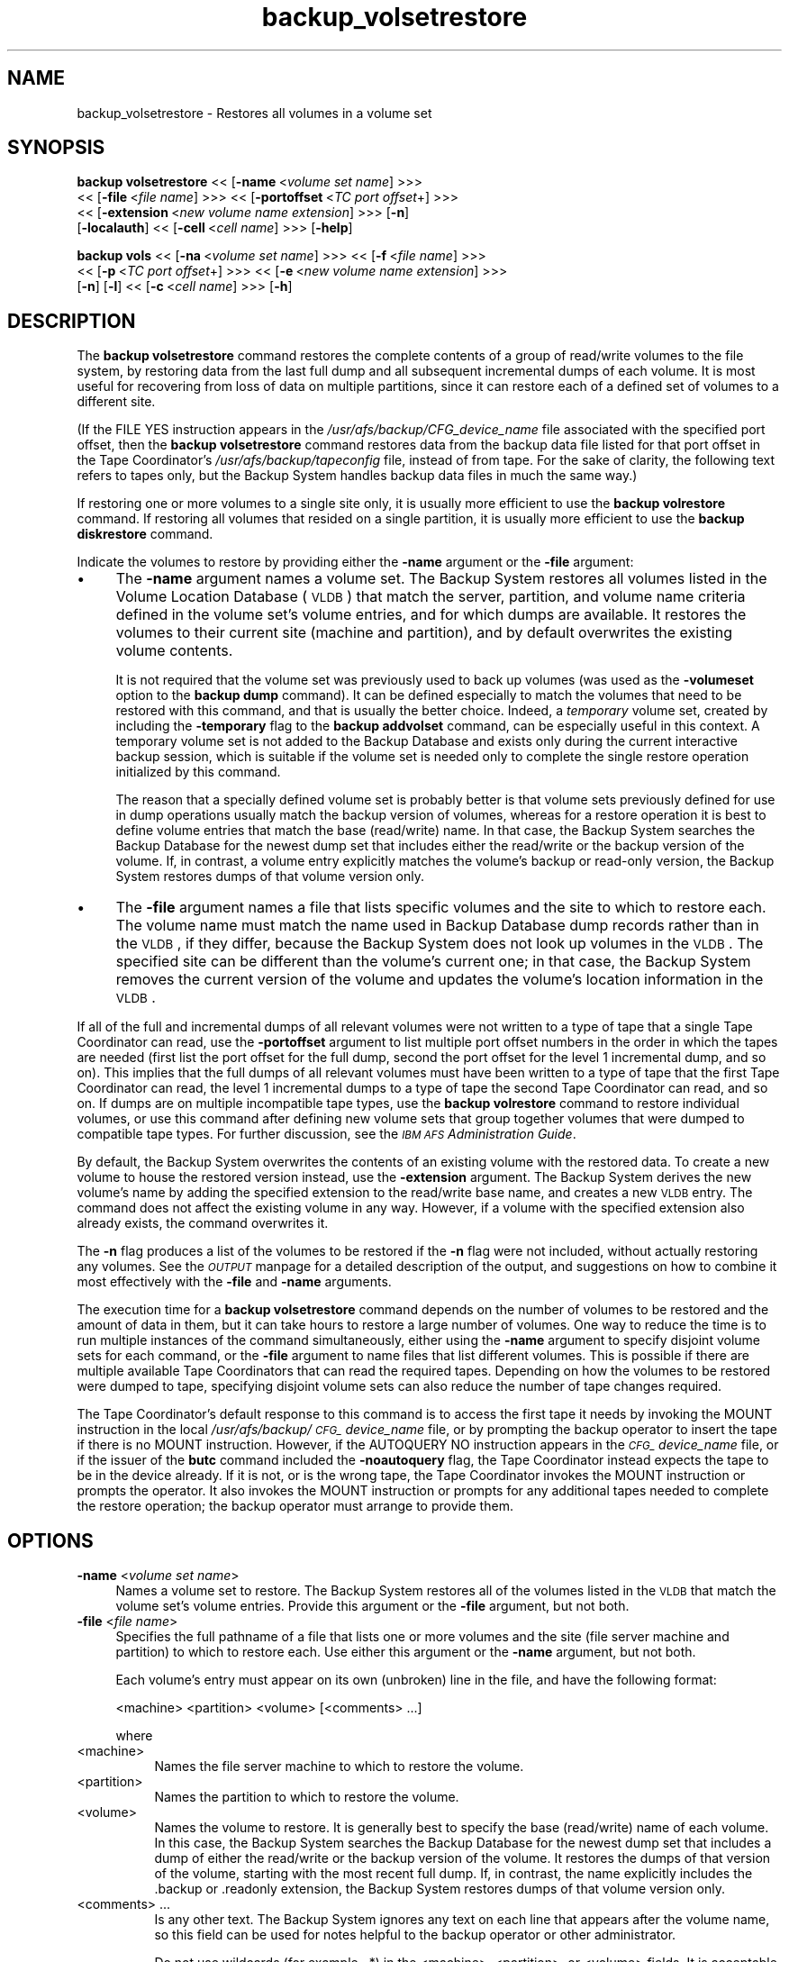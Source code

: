 .rn '' }`
''' $RCSfile$$Revision$$Date$
'''
''' $Log$
'''
.de Sh
.br
.if t .Sp
.ne 5
.PP
\fB\\$1\fR
.PP
..
.de Sp
.if t .sp .5v
.if n .sp
..
.de Ip
.br
.ie \\n(.$>=3 .ne \\$3
.el .ne 3
.IP "\\$1" \\$2
..
.de Vb
.ft CW
.nf
.ne \\$1
..
.de Ve
.ft R

.fi
..
'''
'''
'''     Set up \*(-- to give an unbreakable dash;
'''     string Tr holds user defined translation string.
'''     Bell System Logo is used as a dummy character.
'''
.tr \(*W-|\(bv\*(Tr
.ie n \{\
.ds -- \(*W-
.ds PI pi
.if (\n(.H=4u)&(1m=24u) .ds -- \(*W\h'-12u'\(*W\h'-12u'-\" diablo 10 pitch
.if (\n(.H=4u)&(1m=20u) .ds -- \(*W\h'-12u'\(*W\h'-8u'-\" diablo 12 pitch
.ds L" ""
.ds R" ""
'''   \*(M", \*(S", \*(N" and \*(T" are the equivalent of
'''   \*(L" and \*(R", except that they are used on ".xx" lines,
'''   such as .IP and .SH, which do another additional levels of
'''   double-quote interpretation
.ds M" """
.ds S" """
.ds N" """""
.ds T" """""
.ds L' '
.ds R' '
.ds M' '
.ds S' '
.ds N' '
.ds T' '
'br\}
.el\{\
.ds -- \(em\|
.tr \*(Tr
.ds L" ``
.ds R" ''
.ds M" ``
.ds S" ''
.ds N" ``
.ds T" ''
.ds L' `
.ds R' '
.ds M' `
.ds S' '
.ds N' `
.ds T' '
.ds PI \(*p
'br\}
.\"	If the F register is turned on, we'll generate
.\"	index entries out stderr for the following things:
.\"		TH	Title 
.\"		SH	Header
.\"		Sh	Subsection 
.\"		Ip	Item
.\"		X<>	Xref  (embedded
.\"	Of course, you have to process the output yourself
.\"	in some meaninful fashion.
.if \nF \{
.de IX
.tm Index:\\$1\t\\n%\t"\\$2"
..
.nr % 0
.rr F
.\}
.TH backup_volsetrestore 8 "OpenAFS" "11/Nov/2007" "AFS Command Reference"
.UC
.if n .hy 0
.if n .na
.ds C+ C\v'-.1v'\h'-1p'\s-2+\h'-1p'+\s0\v'.1v'\h'-1p'
.de CQ          \" put $1 in typewriter font
.ft CW
'if n "\c
'if t \\&\\$1\c
'if n \\&\\$1\c
'if n \&"
\\&\\$2 \\$3 \\$4 \\$5 \\$6 \\$7
'.ft R
..
.\" @(#)ms.acc 1.5 88/02/08 SMI; from UCB 4.2
.	\" AM - accent mark definitions
.bd B 3
.	\" fudge factors for nroff and troff
.if n \{\
.	ds #H 0
.	ds #V .8m
.	ds #F .3m
.	ds #[ \f1
.	ds #] \fP
.\}
.if t \{\
.	ds #H ((1u-(\\\\n(.fu%2u))*.13m)
.	ds #V .6m
.	ds #F 0
.	ds #[ \&
.	ds #] \&
.\}
.	\" simple accents for nroff and troff
.if n \{\
.	ds ' \&
.	ds ` \&
.	ds ^ \&
.	ds , \&
.	ds ~ ~
.	ds ? ?
.	ds ! !
.	ds /
.	ds q
.\}
.if t \{\
.	ds ' \\k:\h'-(\\n(.wu*8/10-\*(#H)'\'\h"|\\n:u"
.	ds ` \\k:\h'-(\\n(.wu*8/10-\*(#H)'\`\h'|\\n:u'
.	ds ^ \\k:\h'-(\\n(.wu*10/11-\*(#H)'^\h'|\\n:u'
.	ds , \\k:\h'-(\\n(.wu*8/10)',\h'|\\n:u'
.	ds ~ \\k:\h'-(\\n(.wu-\*(#H-.1m)'~\h'|\\n:u'
.	ds ? \s-2c\h'-\w'c'u*7/10'\u\h'\*(#H'\zi\d\s+2\h'\w'c'u*8/10'
.	ds ! \s-2\(or\s+2\h'-\w'\(or'u'\v'-.8m'.\v'.8m'
.	ds / \\k:\h'-(\\n(.wu*8/10-\*(#H)'\z\(sl\h'|\\n:u'
.	ds q o\h'-\w'o'u*8/10'\s-4\v'.4m'\z\(*i\v'-.4m'\s+4\h'\w'o'u*8/10'
.\}
.	\" troff and (daisy-wheel) nroff accents
.ds : \\k:\h'-(\\n(.wu*8/10-\*(#H+.1m+\*(#F)'\v'-\*(#V'\z.\h'.2m+\*(#F'.\h'|\\n:u'\v'\*(#V'
.ds 8 \h'\*(#H'\(*b\h'-\*(#H'
.ds v \\k:\h'-(\\n(.wu*9/10-\*(#H)'\v'-\*(#V'\*(#[\s-4v\s0\v'\*(#V'\h'|\\n:u'\*(#]
.ds _ \\k:\h'-(\\n(.wu*9/10-\*(#H+(\*(#F*2/3))'\v'-.4m'\z\(hy\v'.4m'\h'|\\n:u'
.ds . \\k:\h'-(\\n(.wu*8/10)'\v'\*(#V*4/10'\z.\v'-\*(#V*4/10'\h'|\\n:u'
.ds 3 \*(#[\v'.2m'\s-2\&3\s0\v'-.2m'\*(#]
.ds o \\k:\h'-(\\n(.wu+\w'\(de'u-\*(#H)/2u'\v'-.3n'\*(#[\z\(de\v'.3n'\h'|\\n:u'\*(#]
.ds d- \h'\*(#H'\(pd\h'-\w'~'u'\v'-.25m'\f2\(hy\fP\v'.25m'\h'-\*(#H'
.ds D- D\\k:\h'-\w'D'u'\v'-.11m'\z\(hy\v'.11m'\h'|\\n:u'
.ds th \*(#[\v'.3m'\s+1I\s-1\v'-.3m'\h'-(\w'I'u*2/3)'\s-1o\s+1\*(#]
.ds Th \*(#[\s+2I\s-2\h'-\w'I'u*3/5'\v'-.3m'o\v'.3m'\*(#]
.ds ae a\h'-(\w'a'u*4/10)'e
.ds Ae A\h'-(\w'A'u*4/10)'E
.ds oe o\h'-(\w'o'u*4/10)'e
.ds Oe O\h'-(\w'O'u*4/10)'E
.	\" corrections for vroff
.if v .ds ~ \\k:\h'-(\\n(.wu*9/10-\*(#H)'\s-2\u~\d\s+2\h'|\\n:u'
.if v .ds ^ \\k:\h'-(\\n(.wu*10/11-\*(#H)'\v'-.4m'^\v'.4m'\h'|\\n:u'
.	\" for low resolution devices (crt and lpr)
.if \n(.H>23 .if \n(.V>19 \
\{\
.	ds : e
.	ds 8 ss
.	ds v \h'-1'\o'\(aa\(ga'
.	ds _ \h'-1'^
.	ds . \h'-1'.
.	ds 3 3
.	ds o a
.	ds d- d\h'-1'\(ga
.	ds D- D\h'-1'\(hy
.	ds th \o'bp'
.	ds Th \o'LP'
.	ds ae ae
.	ds Ae AE
.	ds oe oe
.	ds Oe OE
.\}
.rm #[ #] #H #V #F C
.SH "NAME"
backup_volsetrestore \- Restores all volumes in a volume set
.SH "SYNOPSIS"
\fBbackup volsetrestore\fR <<\ [\fB\-name\fR\ <\fIvolume\ set\ name\fR] >>>
    <<\ [\fB\-file\fR\ <\fIfile\ name\fR] >>> <<\ [\fB\-portoffset\fR\ <\fITC\ port\ offset\fR+] >>>
    <<\ [\fB\-extension\fR\ <\fInew\ volume\ name\ extension\fR] >>> [\fB\-n\fR]
    [\fB\-localauth\fR] <<\ [\fB\-cell\fR\ <\fIcell\ name\fR] >>> [\fB\-help\fR]
.PP
\fBbackup vols\fR <<\ [\fB\-na\fR\ <\fIvolume\ set\ name\fR] >>> <<\ [\fB\-f\fR\ <\fIfile\ name\fR] >>>
    <<\ [\fB\-p\fR\ <\fITC\ port\ offset\fR+] >>> <<\ [\fB\-e\fR\ <\fInew\ volume\ name\ extension\fR] >>>
    [\fB\-n\fR] [\fB\-l\fR] <<\ [\fB\-c\fR\ <\fIcell\ name\fR] >>> [\fB\-h\fR]
.SH "DESCRIPTION"
The \fBbackup volsetrestore\fR command restores the complete contents of a
group of read/write volumes to the file system, by restoring data from the
last full dump and all subsequent incremental dumps of each volume.  It is
most useful for recovering from loss of data on multiple partitions, since
it can restore each of a defined set of volumes to a different site.
.PP
(If the \f(CWFILE YES\fR instruction appears in the
\fI/usr/afs/backup/CFG_\fIdevice_name\fR\fR file associated with the specified
port offset, then the \fBbackup volsetrestore\fR command restores data from
the backup data file listed for that port offset in the Tape Coordinator's
\fI/usr/afs/backup/tapeconfig\fR file, instead of from tape. For the sake of
clarity, the following text refers to tapes only, but the Backup System
handles backup data files in much the same way.)
.PP
If restoring one or more volumes to a single site only, it is usually more
efficient to use the \fBbackup volrestore\fR command. If restoring all
volumes that resided on a single partition, it is usually more efficient
to use the \fBbackup diskrestore\fR command.
.PP
Indicate the volumes to restore by providing either the \fB\-name\fR argument
or the \fB\-file\fR argument:
.Ip "\(bu" 4
The \fB\-name\fR argument names a volume set. The Backup System restores all
volumes listed in the Volume Location Database (\s-1VLDB\s0) that match the
server, partition, and volume name criteria defined in the volume set's
volume entries, and for which dumps are available. It restores the volumes
to their current site (machine and partition), and by default overwrites
the existing volume contents.
.Sp
It is not required that the volume set was previously used to back up
volumes (was used as the \fB\-volumeset\fR option to the \fBbackup dump\fR
command). It can be defined especially to match the volumes that need to
be restored with this command, and that is usually the better
choice. Indeed, a \fItemporary\fR volume set, created by including the
\fB\-temporary\fR flag to the \fBbackup addvolset\fR command, can be especially
useful in this context. A temporary volume set is not added to the Backup
Database and exists only during the current interactive backup session,
which is suitable if the volume set is needed only to complete the single
restore operation initialized by this command.
.Sp
The reason that a specially defined volume set is probably better is that
volume sets previously defined for use in dump operations usually match
the backup version of volumes, whereas for a restore operation it is best
to define volume entries that match the base (read/write) name. In that
case, the Backup System searches the Backup Database for the newest dump
set that includes either the read/write or the backup version of the
volume. If, in contrast, a volume entry explicitly matches the volume's
backup or read-only version, the Backup System restores dumps of that
volume version only.
.Ip "\(bu" 4
The \fB\-file\fR argument names a file that lists specific volumes and the
site to which to restore each. The volume name must match the name used in
Backup Database dump records rather than in the \s-1VLDB\s0, if they differ,
because the Backup System does not look up volumes in the \s-1VLDB\s0. The
specified site can be different than the volume's current one; in that
case, the Backup System removes the current version of the volume and
updates the volume's location information in the \s-1VLDB\s0.
.PP
If all of the full and incremental dumps of all relevant volumes were not
written to a type of tape that a single Tape Coordinator can read, use the
\fB\-portoffset\fR argument to list multiple port offset numbers in the order
in which the tapes are needed (first list the port offset for the full
dump, second the port offset for the level 1 incremental dump, and so
on). This implies that the full dumps of all relevant volumes must have
been written to a type of tape that the first Tape Coordinator can read,
the level 1 incremental dumps to a type of tape the second Tape
Coordinator can read, and so on. If dumps are on multiple incompatible
tape types, use the \fBbackup volrestore\fR command to restore individual
volumes, or use this command after defining new volume sets that group
together volumes that were dumped to compatible tape types. For further
discussion, see the \fI\s-1IBM\s0 \s-1AFS\s0 Administration Guide\fR.
.PP
By default, the Backup System overwrites the contents of an existing
volume with the restored data. To create a new volume to house the
restored version instead, use the \fB\-extension\fR argument. The Backup
System derives the new volume's name by adding the specified extension to
the read/write base name, and creates a new \s-1VLDB\s0 entry. The command does
not affect the existing volume in any way. However, if a volume with the
specified extension also already exists, the command overwrites it.
.PP
The \fB\-n\fR flag produces a list of the volumes to be restored if the \fB\-n\fR
flag were not included, without actually restoring any volumes. See
the \fI\s-1OUTPUT\s0\fR manpage for a detailed description of the output, and suggestions on how
to combine it most effectively with the \fB\-file\fR and \fB\-name\fR arguments.
.PP
The execution time for a \fBbackup volsetrestore\fR command depends on the
number of volumes to be restored and the amount of data in them, but it
can take hours to restore a large number of volumes. One way to reduce the
time is to run multiple instances of the command simultaneously, either
using the \fB\-name\fR argument to specify disjoint volume sets for each
command, or the \fB\-file\fR argument to name files that list different
volumes. This is possible if there are multiple available Tape
Coordinators that can read the required tapes. Depending on how the
volumes to be restored were dumped to tape, specifying disjoint volume
sets can also reduce the number of tape changes required.
.PP
The Tape Coordinator's default response to this command is to access the
first tape it needs by invoking the \f(CWMOUNT\fR instruction in the local
\fI/usr/afs/backup/\s-1CFG_\s0\fIdevice_name\fR\fR file, or by prompting the backup
operator to insert the tape if there is no \f(CWMOUNT\fR instruction. However,
if the \f(CWAUTOQUERY NO\fR instruction appears in the \fI\s-1CFG_\s0\fIdevice_name\fR\fR
file, or if the issuer of the \fBbutc\fR command included the \fB\-noautoquery\fR
flag, the Tape Coordinator instead expects the tape to be in the device
already. If it is not, or is the wrong tape, the Tape Coordinator invokes
the \f(CWMOUNT\fR instruction or prompts the operator. It also invokes the
\f(CWMOUNT\fR instruction or prompts for any additional tapes needed to
complete the restore operation; the backup operator must arrange to
provide them.
.SH "OPTIONS"
.Ip "\fB\-name\fR <\fIvolume set name\fR>" 4
Names a volume set to restore. The Backup System restores all of the
volumes listed in the \s-1VLDB\s0 that match the volume set's volume
entries. Provide this argument or the \fB\-file\fR argument, but not both.
.Ip "\fB\-file\fR <\fIfile name\fR>" 4
Specifies the full pathname of a file that lists one or more volumes and
the site (file server machine and partition) to which to restore each.
Use either this argument or the \fB\-name\fR argument, but not both.
.Sp
Each volume's entry must appear on its own (unbroken) line in the file,
and have the following format:
.Sp
.Vb 1
\&    <machine> <partition> <volume> [<comments> ...]
.Ve
where
.Ip "<machine>" 8
Names the file server machine to which to restore the volume.
.Ip "<partition>" 8
Names the partition to which to restore the volume.
.Ip "<volume>" 8
Names the volume to restore. It is generally best to specify the base
(read/write) name of each volume. In this case, the Backup System searches
the Backup Database for the newest dump set that includes a dump of either
the read/write or the backup version of the volume. It restores the dumps
of that version of the volume, starting with the most recent full
dump. If, in contrast, the name explicitly includes the \f(CW.backup\fR or
\&\f(CW.readonly\fR extension, the Backup System restores dumps of that volume
version only.
.Ip "<comments> ..." 8
Is any other text. The Backup System ignores any text on each line that
appears after the volume name, so this field can be used for notes helpful
to the backup operator or other administrator.
.Sp
Do not use wildcards (for example, \f(CW.*\fR) in the <machine>, <partition>,
or <volume> fields. It is acceptable for multiple lines in the file to
name the same volume, but the Backup System processes only the first of
them.
.Ip "\fB\-extension\fR <\fInew volume name extension\fR>" 4
Creates a new volume for each volume specified by the \fB\-name\fR or \fB\-file\fR
argument, to house the restored data from that volume.  The Backup System
derives the new volume's name by appending the specified string to the
read/write base name, and creates a new \s-1VLDB\s0 volume entry. It preserves
the contents of each existing volume. Any string other than \f(CW.readonly\fR
or \f(CW.backup\fR is acceptable, but the combination of the base name and
extension cannot exceed 22 characters in length. To use a period to
separate the extension from the name, specify it as the first character of
the string (as in \f(CW.rst\fR, for example).
.Ip "\fB\-portoffset\fR <\fI\s-1TC\s0 port offset\fR>+" 4
Specifies one or more port offset numbers (up to a maximum of 128), each
corresponding to a Tape Coordinator to use in the operation. If there is
more than one value, the Backup System uses the first one when restoring
the full dump of each volume, the second one when restoring the level 1
incremental dump of each volume, and so on. It uses the final value in the
list when restoring dumps at the corresponding depth in the dump hierarchy
and all dumps at lower levels.
.Sp
Provide this argument unless the default value of 0 (zero) is appropriate
for all dumps. If \f(CW0\fR is just one of the values in the list, provide it
explicitly in the appropriate order.
.Ip "\fB\-n\fR" 4
Displays a list of the volumes to be restored if the flag were not
included, without actually restoring them. the \fI\s-1OUTPUT\s0\fR manpage details the format of
the output. When combined with the \fB\-name\fR argument, its output is easily
edited for use as input to the \fB\-file\fR argument on a subsequent \fBbackup
volsetrestore\fR command.
.Ip "\fB\-localauth\fR" 4
Constructs a server ticket using a key from the local
\fI/usr/afs/etc/KeyFile\fR file. The \fBbackup\fR command interpreter presents
it to the Backup Server, Volume Server and \s-1VL\s0 Server during mutual
authentication. Do not combine this flag with the \fB\-cell\fR argument. For
more details, see the \fIbackup(8)\fR manpage.
.Ip "\fB\-cell\fR <\fIcell name\fR>" 4
Names the cell in which to run the command. Do not combine this argument
with the \fB\-localauth\fR flag. For more details, see the \fIbackup(8)\fR manpage.
.Ip "\fB\-help\fR" 4
Prints the online help for this command. All other valid options are
ignored.
.SH "OUTPUT"
If the \fB\-n\fR flag is not provided, the command displays a unique task ID
number for the operation, in two places:
.Ip "\(bu" 4
In the shell window, directly following the command line.
.Ip "\(bu" 4
In the Tape Coordinator window, if the butc process was started at debug
level 1.
.PP
The task \s-1ID\s0 number is not the same as the job \s-1ID\s0 number displayed by the
\fBbackup jobs\fR command when the \fBbackup volsetrestore\fR command is issued
in interactive mode. The Backup System does not assign either type of \s-1ID\s0
number until the restoration process actually begins.
.PP
When the \fB\-n\fR flag is included, no task \s-1ID\s0 or job \s-1ID\s0 numbers are reported
because none are assigned. Instead, the output begins with a count of the
number of volumes to be restored, followed by a line for each dump of a
volume. For each volume, the line representing the most recent full dump
appears first, and lines for any subsequent incremental dumps follow,
ordered by dump level. The lines for a given volume do not necessarily
appear all together, however.
.PP
The format of each line is as follows (the output is shown here on two
lines only for legibility reasons):
.PP
.Vb 2
\&   <machine> <partition> <volume_dumped> # as <volume_restored>; \e
\&       <tape_name> (<tape_ID>); pos <position_number>; <date>
.Ve
where
.Ip "<machine>" 4
Names the file server machine that currently houses the volume, as listed
in the \s-1VLDB\s0.
.Ip "<partition>" 4
Names the partition that currently houses the volume, as listed in the
\s-1VLDB\s0.
.Ip "<volume_dumped>" 4
Specifies the version (read/write or backup) of the volume that was
dumped, as listed in the Backup Database.
.Ip "<volume_restored>" 4
Specifies the name under which to restore the volume. The Backup System
only restores data to read/write volumes. If the \fB\-extension\fR argument is
included, then the specified extension appears on the name in this field
(for example, \f(CWuser.pat.rst\fR).
.Ip "<tape_name>" 4
Names the tape containing the dump of the volume, from the Backup
Database. If the tape has a permanent name, it appears here; otherwise, it
is the \s-1AFS\s0 tape name.
.Ip "<tape_ID>" 4
The tape \s-1ID\s0 of the tape containing the dump of the volume, from the Backup
Database.
.Ip "<position_number>" 4
Specifies the dump's position on the tape (for example, \f(CW31\fR indicates
that 30 volume dumps precede the current one on the tape). If the dump was
written to a backup data file, this number is the ordinal of the 16
\s-1KB\s0\-offset at which the volume's data begins.
.Ip "<date>" 4
The date and time when the volume was dumped.
.PP
One way to generate a file for use as input to the \fB\-file\fR argument is to
combine the \fB\-name\fR and \fB\-n\fR options, directing the output to a
file. The \fI\s-1IBM\s0 \s-1AFS\s0 Administration Guide\fR section on using the Backup
System to restore data explains how to edit the file as necessary before
using it as input to the \fB\-file\fR argument.
.PP
The output of this command includes only volumes for which the Backup
Database includes at least one dump record. The command interpreter
generates a message on the standard error stream about volumes that do not
have dump records but either are listed in the file named by the \fB\-file\fR
argument, or appear in the \s-1VLDB\s0 as a match to a volume entry in the volume
set named by the \fB\-name\fR argument.
.SH "EXAMPLES"
The following command restores all volumes included in entries in the
volume set named \f(CWdata.restore\fR, which was created expressly to restore
data to a pair of file server machines on which all data was corrupted due
to a software error. All volumes are restored to the sites recorded in
their entries in the VLDB.
.PP
.Vb 4
\&   % backup volsetrestore -name data.restore
\&   Starting restore
\&   backup: task ID of restore operation: 112
\&   backup: Finished doing restore
.Ve
The following command restores all volumes that have entries in the file
named \fI/tmp/restore\fR:
.PP
.Vb 4
\&   % backup volsetrestore -file /tmp/restore
\&   Starting restore
\&   backup: task ID of restore operation: 113
\&   backup: Finished doing restore
.Ve
The \fI/tmp/restore\fR file has the following contents:
.PP
.Vb 6
\&   fs1.abc.com b user.pat
\&   fs1.abc.com b user.terry
\&   fs1.abc.com b user.smith
\&   fs2.abc.com c user.jones
\&          .         .     .
\&          .         .     .
.Ve
.SH "PRIVILEGE REQUIRED"
The issuer must be listed in the \fI/usr/afs/etc/UserList\fR file on every
machine where the Backup Server or Volume Location (VL) Server is running,
and on every file server machine that houses an affected volume. If the
\fB\-localauth\fR flag is included, the issuer must instead be logged on to a
server machine as the local superuser \f(CWroot\fR.
.SH "SEE ALSO"
the \fIbutc(5)\fR manpage,
the \fIbackup(8)\fR manpage,
the \fIbackup_addvolentry(8)\fR manpage,
the \fIbackup_addvolset(8)\fR manpage,
the \fIbackup_diskrestore(8)\fR manpage,
the \fIbackup_dump(8)\fR manpage,
the \fIbackup_volrestore(8)\fR manpage,
the \fIbutc(8)\fR manpage
.SH "COPYRIGHT"
IBM Corporation 2000. <http://www.ibm.com/> All Rights Reserved.
.PP
This documentation is covered by the IBM Public License Version 1.0.  It was
converted from HTML to POD by software written by Chas Williams and Russ
Allbery, based on work by Alf Wachsmann and Elizabeth Cassell.

.rn }` ''
.IX Title "backup_volsetrestore 8"
.IX Name "backup_volsetrestore - Restores all volumes in a volume set"

.IX Header "NAME"

.IX Header "SYNOPSIS"

.IX Header "DESCRIPTION"

.IX Item "\(bu"

.IX Item "\(bu"

.IX Header "OPTIONS"

.IX Item "\fB\-name\fR <\fIvolume set name\fR>"

.IX Item "\fB\-file\fR <\fIfile name\fR>"

.IX Item "<machine>"

.IX Item "<partition>"

.IX Item "<volume>"

.IX Item "<comments> ..."

.IX Item "\fB\-extension\fR <\fInew volume name extension\fR>"

.IX Item "\fB\-portoffset\fR <\fI\s-1TC\s0 port offset\fR>+"

.IX Item "\fB\-n\fR"

.IX Item "\fB\-localauth\fR"

.IX Item "\fB\-cell\fR <\fIcell name\fR>"

.IX Item "\fB\-help\fR"

.IX Header "OUTPUT"

.IX Item "\(bu"

.IX Item "\(bu"

.IX Item "<machine>"

.IX Item "<partition>"

.IX Item "<volume_dumped>"

.IX Item "<volume_restored>"

.IX Item "<tape_name>"

.IX Item "<tape_ID>"

.IX Item "<position_number>"

.IX Item "<date>"

.IX Header "EXAMPLES"

.IX Header "PRIVILEGE REQUIRED"

.IX Header "SEE ALSO"

.IX Header "COPYRIGHT"

